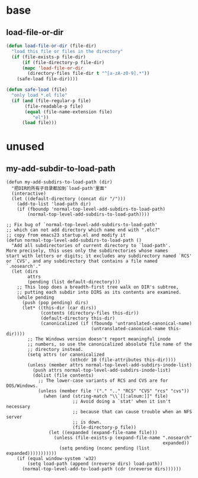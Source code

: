 * base
** load-file-or-dir
#+begin_src emacs-lisp
(defun load-file-or-dir (file-dir)
  "load this file or files in the directory"
  (if (file-exists-p file-dir)
      (if (file-directory-p file-dir)
      (mapc 'load-file-or-dir
        (directory-files file-dir t "^[a-zA-z0-9].*"))
    (safe-load file-dir))))

(defun safe-load (file)
  "only load *.el file"
  (if (and (file-regular-p file)
       (file-readable-p file)
       (equal (file-name-extension file)
          "el"))
      (load file)))
#+end_src
* unused
** my-add-subdir-to-load-path
#+begin_src emacs-lisp-n
(defun my-add-subdirs-to-load-path (dir)
  "把DIR的所有子目录都加到`load-path'里面"
  (interactive)
  (let ((default-directory (concat dir "/")))
    (add-to-list 'load-path dir)
    (if (fboundp 'normal-top-level-add-subdirs-to-load-path)
        (normal-top-level-add-subdirs-to-load-path))))

;; Fix bug of `normal-top-level-add-subdirs-to-load-path'
;; which can not add directory which name end with ".elc?"
;; copy from emacs23 startup.el and modify it
(defun normal-top-level-add-subdirs-to-load-path ()
  "Add all subdirectories of current directory to `load-path'.
More precisely, this uses only the subdirectories whose names
start with letters or digits; it excludes any subdirectory named `RCS'
or `CVS', and any subdirectory that contains a file named `.nosearch'."
  (let (dirs
        attrs
        (pending (list default-directory)))
    ;; This loop does a breadth-first tree walk on DIR's subtree,
    ;; putting each subdir into DIRS as its contents are examined.
    (while pending
      (push (pop pending) dirs)
      (let* ((this-dir (car dirs))
             (contents (directory-files this-dir))
             (default-directory this-dir)
             (canonicalized (if (fboundp 'untranslated-canonical-name)
                                (untranslated-canonical-name this-dir))))
        ;; The Windows version doesn't report meaningful inode
        ;; numbers, so use the canonicalized absolute file name of the
        ;; directory instead.
        (setq attrs (or canonicalized
                        (nthcdr 10 (file-attributes this-dir))))
        (unless (member attrs normal-top-level-add-subdirs-inode-list)
          (push attrs normal-top-level-add-subdirs-inode-list)
          (dolist (file contents)
            ;; The lower-case variants of RCS and CVS are for DOS/Windows.
            (unless (member file '("." ".." "RCS" "CVS" "rcs" "cvs"))
              (when (and (string-match "\\`[[:alnum:]]" file)
                         ;; Avoid doing a `stat' when it isn't necessary
                         ;; because that can cause trouble when an NFS server
                         ;; is down.
                         (file-directory-p file))
                (let ((expanded (expand-file-name file)))
                  (unless (file-exists-p (expand-file-name ".nosearch"
                                                           expanded))
                    (setq pending (nconc pending (list expanded)))))))))))
    (if (equal window-system 'w32)
        (setq load-path (append (nreverse dirs) load-path))
      (normal-top-level-add-to-load-path (cdr (nreverse dirs))))))
#+end_src
